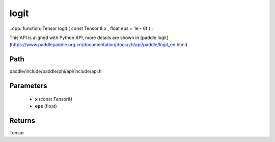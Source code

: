 .. _en_api_paddle_experimental_logit:

logit
-------------------------------

..cpp: function::Tensor logit ( const Tensor & x , float eps = 1e - 6f ) ;


This API is aligned with Python API, more details are shown in [paddle.logit](https://www.paddlepaddle.org.cn/documentation/docs/zh/api/paddle/logit_en.html)

Path
:::::::::::::::::::::
paddle/include/paddle/phi/api/include/api.h

Parameters
:::::::::::::::::::::
	- **x** (const Tensor&)
	- **eps** (float)

Returns
:::::::::::::::::::::
Tensor
